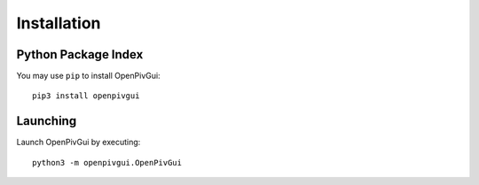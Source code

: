 Installation
============

Python Package Index
--------------------

You may use ``pip`` to install OpenPivGui::

    pip3 install openpivgui

Launching
---------

Launch OpenPivGui by executing::

    python3 -m openpivgui.OpenPivGui  
